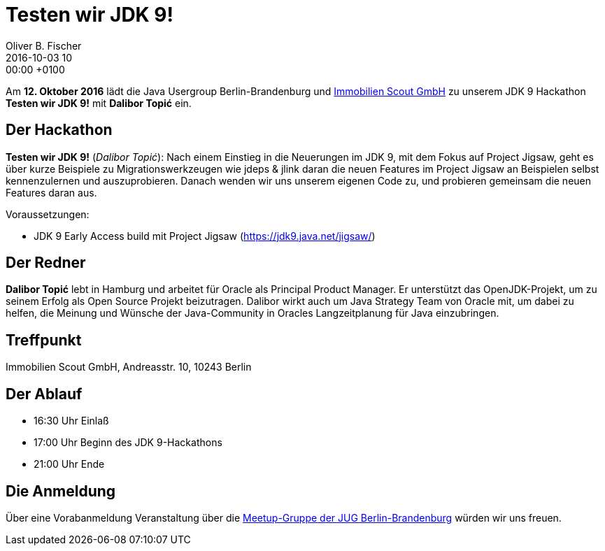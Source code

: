 = Testen wir JDK 9!
Oliver B. Fischer
2016-10-03 10:00:00 +0100
:jbake-event-date: 2016-10-12
:jbake-type: post
:jbake-tags: treffen
:jbake-status: published

Am **12. Oktober 2016** lädt die Java Usergroup Berlin-Brandenburg
und http://immobilienscout24.de/[Immobilien Scout GmbH^] zu
unserem JDK 9 Hackathon **Testen wir JDK 9!** mit
**Dalibor Topić** ein.


== Der Hackathon


**Testen wir JDK 9!** (_Dalibor Topić_):
Nach einem Einstieg in die Neuerungen im JDK 9, mit dem Fokus auf Project
Jigsaw, geht es über kurze Beispiele zu Migrationswerkzeugen wie
jdeps & jlink daran die neuen Features im Project Jigsaw an Beispielen
selbst kennenzulernen und auszuprobieren. Danach wenden wir uns unserem
eigenen Code zu, und probieren gemeinsam die neuen Features daran aus.

Voraussetzungen:

* JDK 9 Early Access build mit Project Jigsaw (https://jdk9.java.net/jigsaw/[^])


== Der Redner

**Dalibor Topić** lebt in Hamburg und arbeitet für Oracle als Principal Product Manager.
Er unterstützt das OpenJDK-Projekt, um zu seinem Erfolg als Open Source Projekt
beizutragen. Dalibor wirkt auch um Java Strategy Team von Oracle mit, um
dabei zu helfen, die Meinung und Wünsche der Java-Community in Oracles
Langzeitplanung für Java einzubringen.


== Treffpunkt

Immobilien Scout GmbH,
Andreasstr. 10,
10243 Berlin

== Der Ablauf

- 16:30 Uhr Einlaß
- 17:00 Uhr Beginn des JDK 9-Hackathons
- 21:00 Uhr Ende

// Anschließend gibt es die Möglichkeit für Networking und Plausch.

== Die Anmeldung

Über eine Vorabanmeldung Veranstaltung über die
http://meetup.com/jug-bb/[Meetup-Gruppe
der JUG Berlin-Brandenburg^]
würden wir uns freuen.
//, jedoch ist die Anmeldung nicht zwingend
//erforderlich. Wir freuen uns auf jeden Teilnehmer.
